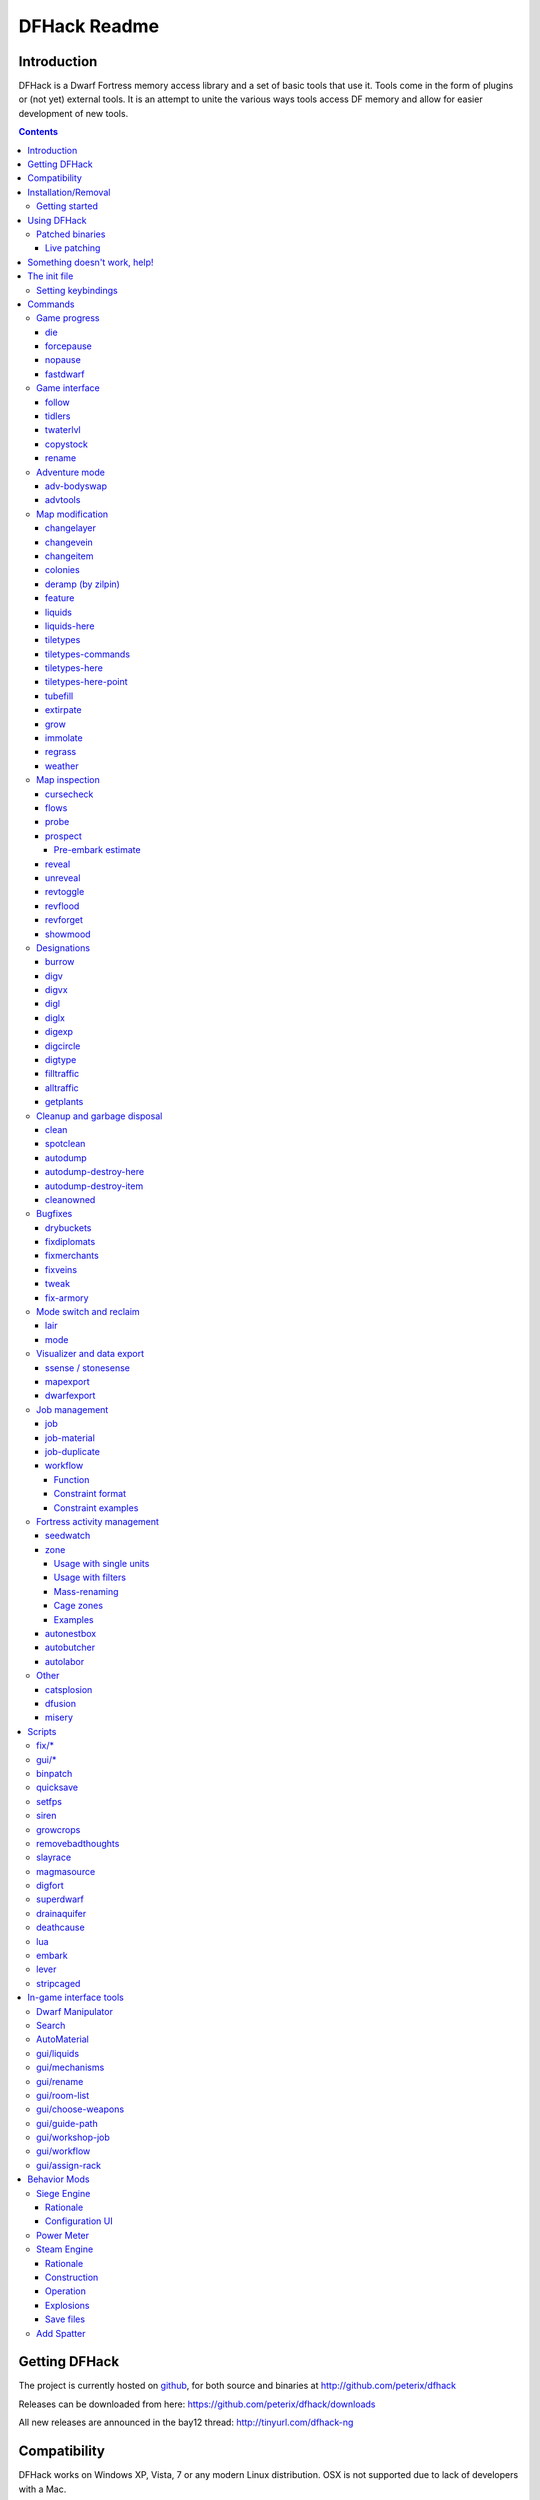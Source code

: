 #############
DFHack Readme
#############

============
Introduction
============

DFHack is a Dwarf Fortress memory access library and a set of basic
tools that use it. Tools come in the form of plugins or (not yet)
external tools. It is an attempt to unite the various ways tools
access DF memory and allow for easier development of new tools.

.. contents::

==============
Getting DFHack
==============
The project is currently hosted on github_, for both source and
binaries at  http://github.com/peterix/dfhack

.. _github: http://www.github.com/

Releases can be downloaded from here: https://github.com/peterix/dfhack/downloads

All new releases are announced in the bay12 thread: http://tinyurl.com/dfhack-ng

=============
Compatibility
=============
DFHack works on Windows XP, Vista, 7 or any modern Linux distribution.
OSX is not supported due to lack of developers with a Mac.

Currently, version 0.34.11 is supported (and tested). If you need DFHack
for older versions, look for older releases.

On Windows, you have to use the SDL version of DF.

It is possible to use the Windows DFHack under wine/OSX.

====================
Installation/Removal
====================
Installing DFhack involves copying files into your DF folder.
Copy the files from a release archive so that:

 * On Windows, SDL.dll is replaced
 * On Linux, the 'dfhack' script is placed in the same folder as the 'df' script

Uninstalling is basically the same, in reverse:

 * On Windows, first delete SDL.dll and rename SDLreal.dll to SDL.dll. Then
   remove the other DFHack files
 * On Linux, Remove the DFHack files.

The stonesense plugin might require some additional libraries on Linux.

If any of the plugins or dfhack itself refuses to load, check the stderr.log
file created in your DF folder.

Getting started
===============

If DFHack is installed correctly, it will automatically pop up a console
window once DF is started as usual on windows. Linux and Mac OS X require
running the dfhack script from the terminal, and will use that terminal for
the console.

**NOTE**: The dfhack-run executable is there for calling DFHack commands in
an already running DF+DFHack instance from external OS scripts and programs,
and is *not* the way how you use DFHack normally.

DFHack has a lot of features, which can be accessed by typing commands in the
console, or by mapping them to keyboard shortcuts. Most of the newer and more
user-friendly tools are designed to be at least partially used via the latter
way.

In order to set keybindings, you have to create a text configuration file
called ``dfhack.init``; the installation comes with an example version called
``dfhack.init-example``, which is fully functional, covers all of the recent
features and can be simply renamed to ``dfhack.init``. You are encouraged to look
through it to learn which features it makes available under which key combinations.

For more information, refer to the rest of this document.

============
Using DFHack
============

DFHack basically extends what DF can do with something similar to the drop-down
console found in Quake engine games. On Windows, this is a separate command line
window. On linux, the terminal used to launch the dfhack script is taken over
(so, make sure you start from a terminal). Basic interaction with dfhack
involves entering commands into the console. For some basic instroduction,
use the 'help' command. To list all possible commands, use the 'ls' command.
Many commands have their own help or detailed description. You can use
'command help' or 'command ?' to show that.

The command line has some nice line editing capabilities, including history
that's preserved between different runs of DF (use up/down keys to go through
the history).

The second way to interact with DFHack is to bind the available commands
to in-game hotkeys. The old way to do this is via the hotkey/zoom menu (normally
opened with the 'h' key). Binding the commands is done by assigning a command as
a hotkey name (with 'n').

A new and more flexible way is the keybinding command in the dfhack console.
However, bindings created this way are not automatically remembered between runs
of the game, so it becomes necessary to use the dfhack.init file to ensure that
they are re-created every time it is loaded.

Interactive commands like 'liquids' cannot be used as hotkeys.

Most of the commands come from plugins. Those reside in 'hack/plugins/'.

Patched binaries
================

On linux and OSX, users of patched binaries may have to find the relevant
section in symbols.xml, and add a new line with the checksum of their
executable::

    <md5-hash value='????????????????????????????????'/>

In order to find the correct value of the hash, look into stderr.log;
DFHack prints an error there if it does not recognize the hash.

DFHack includes a small stand-alone utility for applying and removing
binary patches from the game executable. Use it from the regular operating
system console:

 * ``binpatch check "Dwarf Fortress.exe" patch.dif``

   Checks and prints if the patch is currently applied.

 * ``binpatch apply "Dwarf Fortress.exe" patch.dif``

   Applies the patch, unless it is already applied or in conflict.

 * ``binpatch remove "Dwarf Fortress.exe" patch.dif``

   Removes the patch, unless it is already removed.

The patches are expected to be encoded in text format used by IDA.


Live patching
-------------

As an alternative, you can use the ``binpatch`` dfhack command to apply/remove
patches live in memory during a DF session.

In this case, updating symbols.xml is not necessary.


=============================
Something doesn't work, help!
=============================
First, don't panic :) Second, dfhack keeps a few log files in DF's folder
- stderr.log and stdout.log. You can look at those and possibly find out what's
happening.
If you found a bug, you can either report it in the bay12 DFHack thread,
the issues tracker on github, contact me (peterix@gmail.com) or visit the
#dfhack IRC channel on freenode.

=============
The init file
=============
If your DF folder contains a file named ``dfhack.init``, its contents will be run
every time you start DF. This allows setting up keybindings. An example file
is provided as ``dfhack.init-example`` - you can tweak it and rename to dfhack.init
if you want to use this functionality.

Setting keybindings
===================

To set keybindings, use the built-in ``keybinding`` command. Like any other
command it can be used at any time from the console, but it is also meaningful
in the DFHack init file.

Currently it supports any combination of Ctrl/Alt/Shift with F1-F9, or A-Z.

Possible ways to call the command:

:keybinding list <key>: List bindings active for the key combination.
:keybinding clear <key> <key>...: Remove bindings for the specified keys.
:keybinding add <key> "cmdline" "cmdline"...: Add bindings for the specified
                                              key.
:keybinding set <key> "cmdline" "cmdline"...: Clear, and then add bindings for
                                              the specified key.

The *<key>* parameter above has the following *case-sensitive* syntax::

    [Ctrl-][Alt-][Shift-]KEY[@context]

where the *KEY* part can be F1-F9 or A-Z, and [] denote optional parts.

When multiple commands are bound to the same key combination, DFHack selects
the first applicable one. Later 'add' commands, and earlier entries within one
'add' command have priority. Commands that are not specifically intended for use
as a hotkey are always considered applicable.

The *context* part in the key specifier above can be used to explicitly restrict
the UI state where the binding would be applicable. If called without parameters,
the ``keybinding`` command among other things prints the current context string.
Only bindings with a *context* tag that either matches the current context fully,
or is a prefix ending at a '/' boundary would be considered for execution, i.e.
for context ``foo/bar/baz``, possible matches are any of ``@foo/bar/baz``, ``@foo/bar``,
``@foo`` or none.


========
Commands
========

DFHack command syntax consists of a command name, followed by arguments separated
by whitespace. To include whitespace in an argument, quote it in double quotes.
To include a double quote character, use ``\"`` inside double quotes.

If the first non-whitespace character of a line is ``#``, the line is treated
as a comment, i.e. a silent no-op command.

If the first non-whitespace character is ``:``, the command is parsed in a special
alternative mode: first, non-whitespace characters immediately following the ``:``
are used as the command name; the remaining part of the line, starting with the first
non-whitespace character *after* the command name, is used verbatim as the first argument.
The following two command lines are exactly equivalent:

 * ``:foo a b "c d" e f``
 * ``foo "a b \"c d\" e f"``

This is intended for commands like ``rb_eval`` that evaluate script language statements.

Almost all the commands support using the 'help <command-name>' built-in command
to retrieve further help without having to look at this document. Alternatively,
some accept a 'help'/'?' option on their command line.


Game progress
=============

die
---
Instantly kills DF without saving.

forcepause
----------
Forces DF to pause. This is useful when your FPS drops below 1 and you lose
control of the game.

 * Activate with 'forcepause 1'
 * Deactivate with 'forcepause 0'

nopause
-------
Disables pausing (both manual and automatic) with the exception of pause forced
by 'reveal hell'. This is nice for digging under rivers.

fastdwarf
---------
Controls speedydwarf and teledwarf. Speedydwarf makes dwarves move quickly and perform tasks quickly. Teledwarf makes dwarves move instantaneously, but do jobs at the same speed.

 * 'fastdwarf 0 0' disables both
 * 'fastdwarf 0 1' disables speedydwarf and enables teledwarf
 * 'fastdwarf 1 0' enables speedydwarf and disables teledwarf
 * 'fastdwarf 1 1' enables both
 * 'fastdwarf 0' disables both
 * 'fastdwarf 1' enables speedydwarf and disables teledwarf
 * 'fastdwarf 2 ...' sets a native debug flag in the game memory
   that implements an even more aggressive version of speedydwarf.

Game interface
==============

follow
------
Makes the game view follow the currently highlighted unit after you exit from
current menu/cursor mode. Handy for watching dwarves running around. Deactivated
by moving the view manually.

tidlers
-------
Toggle between all possible positions where the idlers count can be placed.

twaterlvl
---------
Toggle between displaying/not displaying liquid depth as numbers.

copystock
----------
Copies the parameters of the currently highlighted stockpile to the custom
stockpile settings and switches to custom stockpile placement mode, effectively
allowing you to copy/paste stockpiles easily.

rename
------
Allows renaming various things.

Options:

 :rename squad <index> "name": Rename squad by index to 'name'.
 :rename hotkey <index> \"name\": Rename hotkey by index. This allows assigning
                                  longer commands to the DF hotkeys.
 :rename unit "nickname": Rename a unit/creature highlighted in the DF user
                          interface.
 :rename unit-profession "custom profession": Change proffession name of the
                                              highlighted unit/creature.
 :rename building "name": Set a custom name for the selected building.
                          The building must be one of stockpile, workshop, furnace, trap,
                          siege engine or an activity zone.


Adventure mode
==============

adv-bodyswap
------------
This allows taking control over your followers and other creatures in adventure
mode. For example, you can make them pick up new arms and armor and equip them
properly.

Usage:

 * When viewing unit details, body-swaps into that unit.
 * In the main adventure mode screen, reverts transient swap.

advtools
--------
A package of different adventure mode tools (currently just one)


Usage:

 :list-equipped [all]: List armor and weapons equipped by your companions.
                       If all is specified, also lists non-metal clothing.
 :metal-detector [all-types] [non-trader]: Reveal metal armor and weapons in
                                           shops. The options disable the checks
                                           on item type and being in shop.


Map modification
================

changelayer
-----------
Changes material of the geology layer under cursor to the specified inorganic
RAW material. Can have impact on all surrounding regions, not only your embark!
By default changing stone to soil and vice versa is not allowed. By default
changes only the layer at the cursor position. Note that one layer can stretch
across lots of z levels. By default changes only the geology which is linked
to the biome under the cursor. That geology might be linked to other biomes
as well, though. Mineral veins and gem clusters will stay on the map. Use
'changevein' for them.

tl;dr: You will end up with changing quite big areas in one go, especially if
you use it in lower z levels. Use with care.

Options:

 :all_biomes:       Change selected layer for all biomes on your map.
                    Result may be undesirable since the same layer can AND WILL
                    be on different z-levels for different biomes. Use the tool
                    'probe' to get an idea how layers and biomes are distributed
                    on your map.
 :all_layers:       Change all layers on your map (only for the selected biome
                    unless 'all_biomes' is added). 
                    Candy mountain, anyone? Will make your map quite boring,
                    but tidy. 
 :force:            Allow changing stone to soil and vice versa. !!THIS CAN HAVE
                    WEIRD EFFECTS, USE WITH CARE!!
                    Note that soil will not be magically replaced with stone.
                    You will, however, get a stone floor after digging so it
                    will allow the floor to be engraved.
                    Note that stone will not be magically replaced with soil.
                    You will, however, get a soil floor after digging so it
                    could be helpful for creating farm plots on maps with no
                    soil.
 :verbose:          Give some details about what is being changed.
 :trouble:          Give some advice about known problems.

Examples:

 ``changelayer GRANITE``
   Convert layer at cursor position into granite.
 ``changelayer SILTY_CLAY force``
   Convert layer at cursor position into clay even if it's stone.
 ``changelayer MARBLE all_biomes all_layers``
   Convert all layers of all biomes which are not soil into marble.

.. note::

    * If you use changelayer and nothing happens, try to pause/unpause the game
      for a while and try to move the cursor to another tile. Then try again.
      If that doesn't help try temporarily changing some other layer, undo your
      changes and try again for the layer you want to change. Saving
      and reloading your map might also help.
    * You should be fine if you only change single layers without the use
      of 'force'. Still it's advisable to save your game before messing with
      the map.
    * When you force changelayer to convert soil to stone you might experience
      weird stuff (flashing tiles, tiles changed all over place etc).
      Try reverting the changes manually or even better use an older savegame.
      You did save your game, right?

changevein
----------
Changes material of the vein under cursor to the specified inorganic RAW
material. Only affects tiles within the current 16x16 block - for veins and
large clusters, you will need to use this command multiple times.

Example:

 ``changevein NATIVE_PLATINUM``
   Convert vein at cursor position into platinum ore.

changeitem
----------
Allows changing item material and base quality. By default the item currently
selected in the UI will be changed (you can select items in the 'k' list
or inside containers/inventory). By default change is only allowed if materials
is of the same subtype (for example wood<->wood, stone<->stone etc). But since
some transformations work pretty well and may be desired you can override this
with 'force'. Note that some attributes will not be touched, possibly resulting
in weirdness. To get an idea how the RAW id should look like, check some items
with 'info'. Using 'force' might create items which are not touched by
crafters/haulers.

Options:

 :info:         Don't change anything, print some info instead.
 :here:         Change all items at the cursor position. Requires in-game cursor.
 :material, m:  Change material. Must be followed by valid material RAW id.
 :quality, q:   Change base quality. Must be followed by number (0-5).
 :force:        Ignore subtypes, force change to new material.

Examples:

 ``changeitem m INORGANIC:GRANITE here``
   Change material of all items under the cursor to granite.
 ``changeitem q 5``
   Change currently selected item to masterpiece quality.

colonies
--------
Allows listing all the vermin colonies on the map and optionally turning them into honey bee colonies.

Options:

 :bees: turn colonies into honey bee colonies

deramp (by zilpin)
------------------
Removes all ramps designated for removal from the map. This is useful for replicating the old channel digging designation.
It also removes any and all 'down ramps' that can remain after a cave-in (you don't have to designate anything for that to happen).

feature
-------
Enables management of map features.

* Discovering a magma feature (magma pool, volcano, magma sea, or curious
  underground structure) permits magma workshops and furnaces to be built.
* Discovering a cavern layer causes plants (trees, shrubs, and grass) from
  that cavern to grow within your fortress.

Options:

 :list:         Lists all map features in your current embark by index.
 :show X:       Marks the selected map feature as discovered.
 :hide X:       Marks the selected map feature as undiscovered.

liquids
-------
Allows adding magma, water and obsidian to the game. It replaces the normal
dfhack command line and can't be used from a hotkey. Settings will be remembered
as long as dfhack runs. Intended for use in combination with the command
liquids-here (which can be bound to a hotkey).

For more information, refer to the command's internal help. 

.. note::

    Spawning and deleting liquids can F up pathing data and
    temperatures (creating heat traps). You've been warned.

liquids-here
------------
Run the liquid spawner with the current/last settings made in liquids (if no
settings in liquids were made it paints a point of 7/7 magma by default).

Intended to be used as keybinding. Requires an active in-game cursor.


tiletypes
---------
Can be used for painting map tiles and is an interactive command, much like
liquids.

The tool works with two set of options and a brush. The brush determines which
tiles will be processed. First set of options is the filter, which can exclude
some of the tiles from the brush by looking at the tile properties. The second
set of options is the paint - this determines how the selected tiles are
changed.

Both paint and filter can have many different properties including things like
general shape (WALL, FLOOR, etc.), general material (SOIL, STONE, MINERAL,
etc.), state of 'designated', 'hidden' and 'light' flags.

The properties of filter and paint can be partially defined. This means that
you can for example do something like this:

::  

        filter material STONE
        filter shape FORTIFICATION
        paint shape FLOOR

This will turn all stone fortifications into floors, preserving the material.

Or this:
::  

        filter shape FLOOR
        filter material MINERAL
        paint shape WALL

Turning mineral vein floors back into walls.

The tool also allows tweaking some tile flags:

Or this:

::  

        paint hidden 1
        paint hidden 0

This will hide previously revealed tiles (or show hidden with the 0 option).

Any paint or filter option (or the entire paint or filter) can be disabled entirely by using the ANY keyword:

::  

        paint hidden ANY
        paint shape ANY
        filter material any
        filter shape any
        filter any

You can use several different brushes for painting tiles:
 * Point. (point)
 * Rectangular range. (range)
 * A column ranging from current cursor to the first solid tile above. (column)
 * DF map block - 16x16 tiles, in a regular grid. (block)

Example:

::  

        range 10 10 1

This will change the brush to a rectangle spanning 10x10 tiles on one z-level.
The range starts at the position of the cursor and goes to the east, south and
up.

For more details, see the 'help' command while using this.

tiletypes-commands
------------------
Runs tiletypes commands, separated by ;. This makes it possible to change
tiletypes modes from a hotkey.

tiletypes-here
--------------
Apply the current tiletypes options at the in-game cursor position, including
the brush. Can be used from a hotkey.

tiletypes-here-point
--------------------
Apply the current tiletypes options at the in-game cursor position to a single
tile. Can be used from a hotkey.

tubefill
--------
Fills all the adamantine veins again. Veins that were empty will be filled in
too, but might still trigger a demon invasion (this is a known bug).

extirpate
---------
A tool for getting rid of trees and shrubs. By default, it only kills
a tree/shrub under the cursor. The plants are turned into ashes instantly.

Options:

 :shrubs:            affect all shrubs on the map
 :trees:             affect all trees on the map
 :all:               affect every plant!

grow
----
Makes all saplings present on the map grow into trees (almost) instantly.

immolate
--------
Very similar to extirpate, but additionally sets the plants on fire. The fires
can and *will* spread ;)

regrass
-------
Regrows grass. Not much to it ;)

weather
-------
Prints the current weather map by default.

Also lets you change the current weather to 'clear sky', 'rainy' or 'snowing'.

Options:

 :snow:   make it snow everywhere.
 :rain:   make it rain.
 :clear:  clear the sky.


Map inspection
==============

cursecheck
----------
Checks a single map tile or the whole map/world for cursed creatures (ghosts,
vampires, necromancers, werebeasts, zombies).

With an active in-game cursor only the selected tile will be observed.
Without a cursor the whole map will be checked.

By default cursed creatures will be only counted in case you just want to find
out if you have any of them running around in your fort. Dead and passive
creatures (ghosts who were put to rest, killed vampires, ...) are ignored.
Undead skeletons, corpses, bodyparts and the like are all thrown into the curse
category "zombie". Anonymous zombies and resurrected body parts will show
as "unnamed creature". 

Options:

 :detail:      Print full name, date of birth, date of curse and some status
               info (some vampires might use fake identities in-game, though).
 :nick:        Set the type of curse as nickname (does not always show up
               in-game, some vamps don't like nicknames).
 :all:         Include dead and passive cursed creatures (can result in a quite
               long list after having FUN with necromancers).
 :verbose:     Print all curse tags (if you really want to know it all).

Examples:

 ``cursecheck detail all``
   Give detailed info about all cursed creatures including deceased ones (no
   in-game cursor).
 ``cursecheck nick``
   Give a nickname all living/active cursed creatures on the map(no in-game
   cursor).

.. note::

    * If you do a full search (with the option "all") former ghosts will show up
      with the cursetype "unknown" because their ghostly flag is not set
      anymore. But if you happen to find a living/active creature with cursetype
      "unknown" please report that in the dfhack thread on the modding forum or
      per irc. This is likely to happen with mods which introduce new types
      of curses, for example.

flows
-----
A tool for checking how many tiles contain flowing liquids. If you suspect that
your magma sea leaks into HFS, you can use this tool to be sure without
revealing the map.

probe
-----
Can be used to determine tile properties like temperature.

prospect
--------
Prints a big list of all the present minerals and plants. By default, only
the visible part of the map is scanned.

Options:

 :all:   Scan the whole map, as if it was revealed.
 :value: Show material value in the output. Most useful for gems.
 :hell:  Show the Z range of HFS tubes. Implies 'all'.

Pre-embark estimate
...................

If prospect is called during the embark selection screen, it displays an estimate of
layer stone availability.

.. note::

    The results of pre-embark prospect are an *estimate*, and can at best be expected
    to be somewhere within +/- 30% of the true amount; sometimes it does a lot worse.
    Especially, it is not clear how to precisely compute how many soil layers there
    will be in a given embark tile, so it can report a whole extra layer, or omit one
    that is actually present.

Options:

 :all:    Also estimate vein mineral amounts.

reveal
------
This reveals the map. By default, HFS will remain hidden so that the demons
don't spawn. You can use 'reveal hell' to reveal everything. With hell revealed,
you won't be able to unpause until you hide the map again. If you really want
to unpause with hell revealed, use 'reveal demons'.

Reveal also works in adventure mode, but any of its effects are negated once
you move. When you use it this way, you don't need to run 'unreveal'.

unreveal
--------
Reverts the effects of 'reveal'.

revtoggle
---------
Switches between 'reveal' and 'unreveal'.

revflood
--------
This command will hide the whole map and then reveal all the tiles that have
a path to the in-game cursor.

revforget
---------
When you use reveal, it saves information about what was/wasn't visible before
revealing everything. Unreveal uses this information to hide things again.
This command throws away the information. For example, use in cases where
you abandoned with the fort revealed and no longer want the data.

showmood
--------
Shows all items needed for the currently active strange mood.


Designations
============

burrow
------
Miscellaneous burrow control. Allows manipulating burrows and automated burrow
expansion while digging.

Options:

 **enable feature ...**
    Enable features of the plugin.
 **disable feature ...**
    Disable features of the plugin.
 **clear-unit burrow burrow ...**
    Remove all units from the burrows.
 **clear-tiles burrow burrow ...**
    Remove all tiles from the burrows.
 **set-units target-burrow src-burrow ...**
    Clear target, and adds units from source burrows.
 **add-units target-burrow src-burrow ...**
    Add units from the source burrows to the target.
 **remove-units target-burrow src-burrow ...**
    Remove units in source burrows from the target.
 **set-tiles target-burrow src-burrow ...**
    Clear target and adds tiles from the source burrows.
 **add-tiles target-burrow src-burrow ...**
    Add tiles from the source burrows to the target.
 **remove-tiles target-burrow src-burrow ...**
    Remove tiles in source burrows from the target.

    For these three options, in place of a source burrow it is
    possible to use one of the following keywords: ABOVE_GROUND,
    SUBTERRANEAN, INSIDE, OUTSIDE, LIGHT, DARK, HIDDEN, REVEALED

Features:

 :auto-grow: When a wall inside a burrow with a name ending in '+' is dug
             out, the burrow is extended to newly-revealed adjacent walls.
             This final '+' may be omitted in burrow name args of commands above.
             Digging 1-wide corridors with the miner inside the burrow is SLOW.

digv
----
Designates a whole vein for digging. Requires an active in-game cursor placed
over a vein tile. With the 'x' option, it will traverse z-levels (putting stairs
between the same-material tiles).

digvx
-----
A permanent alias for 'digv x'.

digl
----
Designates layer stone for digging. Requires an active in-game cursor placed
over a layer stone tile. With the 'x' option, it will traverse z-levels
(putting stairs between the same-material tiles). With the 'undo' option it
will remove the dig designation instead (if you realize that digging out a 50
z-level deep layer was not such a good idea after all).

diglx
-----
A permanent alias for 'digl x'.

digexp
------
This command can be used for exploratory mining.

See: http://df.magmawiki.com/index.php/DF2010:Exploratory_mining

There are two variables that can be set: pattern and filter.

Patterns:

 :diag5:            diagonals separated by 5 tiles
 :diag5r:           diag5 rotated 90 degrees
 :ladder:           A 'ladder' pattern
 :ladderr:          ladder rotated 90 degrees
 :clear:            Just remove all dig designations
 :cross:            A cross, exactly in the middle of the map.

Filters:

 :all:              designate whole z-level
 :hidden:           designate only hidden tiles of z-level (default)
 :designated:       Take current designation and apply pattern to it.

After you have a pattern set, you can use 'expdig' to apply it again.

Examples:

 designate the diagonal 5 patter over all hidden tiles:
  * expdig diag5 hidden
 apply last used pattern and filter:
  * expdig
 Take current designations and replace them with the ladder pattern:
  * expdig ladder designated

digcircle
---------
A command for easy designation of filled and hollow circles.
It has several types of options.

Shape:

 :hollow:   Set the circle to hollow (default)
 :filled:   Set the circle to filled
 :#:        Diameter in tiles (default = 0, does nothing)

Action:

 :set:      Set designation (default)
 :unset:    Unset current designation
 :invert:   Invert designations already present

Designation types:

 :dig:      Normal digging designation (default)
 :ramp:     Ramp digging
 :ustair:   Staircase up
 :dstair:   Staircase down
 :xstair:   Staircase up/down
 :chan:     Dig channel

After you have set the options, the command called with no options
repeats with the last selected parameters.

Examples:

* 'digcircle filled 3' = Dig a filled circle with radius = 3.
* 'digcircle' = Do it again.


digtype
-------
For every tile on the map of the same vein type as the selected tile, this command designates it to have the same designation as the selected tile. If the selected tile has no designation, they will be dig designated.
If an argument is given, the designation of the selected tile is ignored, and all appropriate tiles are set to the specified designation.

Options:

 :dig:
 :channel:
 :ramp:
 :updown: up/down stairs
 :up:     up stairs
 :down:   down stairs
 :clear:  clear designation


filltraffic
-----------
Set traffic designations using flood-fill starting at the cursor.

Traffic Type Codes:

 :H:     High Traffic
 :N:     Normal Traffic
 :L:     Low Traffic
 :R:     Restricted Traffic

Other Options:

 :X: Fill accross z-levels.
 :B: Include buildings and stockpiles.
 :P: Include empty space.

Example:

 'filltraffic H' - When used in a room with doors, it will set traffic to HIGH in just that room.

alltraffic
----------
Set traffic designations for every single tile of the map (useful for resetting traffic designations).

Traffic Type Codes:

 :H:     High Traffic
 :N:     Normal Traffic
 :L:     Low Traffic
 :R:     Restricted Traffic

Example:

 'alltraffic N' - Set traffic to 'normal' for all tiles.

getplants
---------
This tool allows plant gathering and tree cutting by RAW ID. Specify the types
of trees to cut down and/or shrubs to gather by their plant names, separated
by spaces.

Options:

 :-t: Select trees only (exclude shrubs)
 :-s: Select shrubs only (exclude trees)
 :-c: Clear designations instead of setting them
 :-x: Apply selected action to all plants except those specified (invert
      selection)

Specifying both -t and -s will have no effect. If no plant IDs are specified,
all valid plant IDs will be listed.


Cleanup and garbage disposal
============================

clean
-----
Cleans all the splatter that get scattered all over the map, items and
creatures. In an old fortress, this can significantly reduce FPS lag. It can
also spoil your !!FUN!!, so think before you use it.

Options:

 :map:          Clean the map tiles. By default, it leaves mud and snow alone.
 :units:        Clean the creatures. Will also clean hostiles.
 :items:        Clean all the items. Even a poisoned blade.

Extra options for 'map':

 :mud:          Remove mud in addition to the normal stuff.
 :snow:         Also remove snow coverings.

spotclean
---------
Works like 'clean map snow mud', but only for the tile under the cursor. Ideal
if you want to keep that bloody entrance 'clean map' would clean up.

autodump
--------
This utility lets you quickly move all items designated to be dumped.
Items are instantly moved to the cursor position, the dump flag is unset,
and the forbid flag is set, as if it had been dumped normally.
Be aware that any active dump item tasks still point at the item.

Cursor must be placed on a floor tile so the items can be dumped there.

Options:

 :destroy:            Destroy instead of dumping. Doesn't require a cursor.
 :destroy-here:       Destroy items only under the cursor.
 :visible:            Only process items that are not hidden.
 :hidden:             Only process hidden items.
 :forbidden:          Only process forbidden items (default: only unforbidden).

autodump-destroy-here
---------------------
Destroy items marked for dumping under cursor. Identical to autodump
destroy-here, but intended for use as keybinding.

autodump-destroy-item
---------------------
Destroy the selected item. The item may be selected in the 'k' list, or inside
a container. If called again before the game is resumed, cancels destroy.

cleanowned
----------
Confiscates items owned by dwarfs. By default, owned food on the floor
and rotten items are confistacted and dumped.

Options:

 :all:          confiscate all owned items
 :scattered:    confiscated and dump all items scattered on the floor
 :x:            confiscate/dump items with wear level 'x' and more
 :X:            confiscate/dump items with wear level 'X' and more
 :dryrun:       a dry run. combine with other options to see what will happen
               without it actually happening.

Example:

 ``cleanowned scattered X``
    This will confiscate rotten and dropped food, garbage on the floors and any
    worn items with 'X' damage and above.



Bugfixes
========

drybuckets
----------
This utility removes water from all buckets in your fortress, allowing them to be safely used for making lye.

fixdiplomats
------------
Up to version 0.31.12, Elves only sent Diplomats to your fortress to propose
tree cutting quotas due to a bug; once that bug was fixed, Elves stopped caring
about excess tree cutting. This command adds a Diplomat position to all Elven
civilizations, allowing them to negotiate tree cutting quotas (and allowing you
to violate them and potentially start wars) in case you haven't already modified
your raws accordingly.

fixmerchants
------------
This command adds the Guild Representative position to all Human civilizations,
allowing them to make trade agreements (just as they did back in 0.28.181.40d
and earlier) in case you haven't already modified your raws accordingly.

fixveins
--------
Removes invalid references to mineral inclusions and restores missing ones.
Use this if you broke your embark with tools like tiletypes, or if you
accidentally placed a construction on top of a valuable mineral floor.

tweak
-----
Contains various tweaks for minor bugs.

One-shot subcommands:

:clear-missing:  Remove the missing status from the selected unit.
                 This allows engraving slabs for ghostly, but not yet
                 found, creatures.
:clear-ghostly:  Remove the ghostly status from the selected unit and mark
                 it as dead. This allows getting rid of bugged ghosts
                 which do not show up in the engraving slab menu at all,
                 even after using clear-missing. It works, but is
                 potentially very dangerous - so use with care. Probably
                 (almost certainly) it does not have the same effects like
                 a proper burial. You've been warned.
:fixmigrant:     Remove the resident/merchant flag from the selected unit.
                 Intended to fix bugged migrants/traders who stay at the
                 map edge and don't enter your fort. Only works for
                 dwarves (or generally the player's race in modded games).
                 Do NOT abuse this for 'real' caravan merchants (if you
                 really want to kidnap them, use 'tweak makeown' instead,
                 otherwise they will have their clothes set to forbidden etc).
:makeown:        Force selected unit to become a member of your fort.
                 Can be abused to grab caravan merchants and escorts, even if
                 they don't belong to the player's race. Foreign sentients
                 (humans, elves) can be put to work, but you can't assign rooms
                 to them and they don't show up in DwarfTherapist because the
                 game treats them like pets. Grabbing draft animals from
                 a caravan can result in weirdness (animals go insane or berserk
                 and are not flagged as tame), but you are allowed to mark them
                 for slaughter. Grabbing wagons results in some funny spam, then
                 they are scuttled.

Subcommands that persist until disabled or DF quit:

:stable-cursor:  Saves the exact cursor position between t/q/k/d/etc menus of dwarfmode.
:patrol-duty:    Makes Train orders not count as patrol duty to stop unhappy thoughts.
                 Does NOT fix the problem when soldiers go off-duty (i.e. civilian).
:readable-build-plate: Fixes rendering of creature weight limits in pressure plate build menu.

                       .. image:: images/tweak-plate.png

:stable-temp:    Fixes performance bug 6012 by squashing jitter in temperature updates.
                 In very item-heavy forts with big stockpiles this can improve FPS by 50-100%
:fast-heat:      Further improves temperature update performance by ensuring that 1 degree
                 of item temperature is crossed in no more than specified number of frames
                 when updating from the environment temperature. This reduces the time it
                 takes for stable-temp to stop updates again when equilibrium is disturbed.
:fix-dimensions: Fixes subtracting small amount of thread/cloth/liquid from a stack
                 by splitting the stack and subtracting from the remaining single item.
                 This is a necessary addition to the binary patch in bug 808.
:advmode-contained: Works around bug 6202, i.e. custom reactions with container inputs
                    in advmode. The issue is that the screen tries to force you to select
                    the contents separately from the container. This forcefully skips child
                    reagents.
:fast-trade:     Makes Shift-Enter in the Move Goods to Depot and Trade screens select
                 the current item (fully, in case of a stack), and scroll down one line.
:military-stable-assign: Preserve list order and cursor position when assigning to squad,
                         i.e. stop the rightmost list of the Positions page of the military
                         screen from constantly resetting to the top.
:military-color-assigned: Color squad candidates already assigned to other squads in yellow/green
                          to make them stand out more in the list.

                          .. image:: images/tweak-mil-color.png

:military-training: Speeds up melee squad training by removing an almost certainly
                    unintended inverse dependency of training speed on unit count
                    (i.e. the more units you have, the slower it becomes), and making
                    the units spar more.

fix-armory
----------

Enables a fix for storage of squad equipment in barracks.

Specifically, it prevents your haulers from moving squad equipment
to stockpiles, and instead queues jobs to store it on weapon racks,
armor stands, and in containers.

.. note::

  In order to actually be used, weapon racks have to be patched and
  manually assigned to a squad. See documentation for ``gui/assign-rack``
  below.

  Also, the default capacity of armor stands is way too low, so you
  may want to also apply the ``armorstand-capacity`` patch. Check out
  http://www.bay12games.com/dwarves/mantisbt/view.php?id=1445
  for more information about the bugs.

Note that the buildings in the armory are used as follows:

* Weapon racks (when patched) are used to store any assigned weapons.
  Each rack belongs to a specific squad, and can store up to 5 weapons.

* Armor stands belong to specific squad members and are used for
  armor and shields. By default one stand can store one item of each
  type (hence one boot or gauntlet); if patched, the limit is raised to 2,
  which should be sufficient.

* Cabinets are used to store assigned clothing for a specific squad member.
  They are **never** used to store owned clothing.

* Chests (boxes, etc) are used for a flask, backpack or quiver assigned
  to the squad member. Due to a probable bug, food is dropped out of the
  backpack when it is stored.

.. warning::

  Although armor stands, cabinets and chests properly belong only to one
  squad member, the owner of the building used to create the barracks will
  randomly use any containers inside the room. Thus, it is recommended to
  always create the armory from a weapon rack.

Contrary to the common misconception, all these uses are controlled by the
*Individual Equipment* usage flag. The *Squad Equipment* flag is actually
intended for ammo, but the game does even less in that area than for armor
and weapons. This plugin implements the following rules almost from scratch:

* Combat ammo is stored in chests inside rooms with Squad Equipment enabled.

* If a chest is assigned to a squad member due to Individual Equipment also
  being set, it is only used for that squad's ammo; otherwise, any squads
  with Squad Equipment on the room will use all of the chests at random.

* Training ammo is stored in chests inside archery ranges designated from
  archery targets, and controlled by the same Train flag as archery training
  itself. This is inspired by some defunct code for weapon racks.

There are some minor traces in the game code to suggest that the first of
these rules is intended by Toady; the rest are invented by this plugin.


Mode switch and reclaim
=======================

lair
----
This command allows you to mark the map as 'monster lair', preventing item
scatter on abandon. When invoked as 'lair reset', it does the opposite.

Unlike reveal, this command doesn't save the information about tiles - you
won't be able to restore state of real monster lairs using 'lair reset'.

Options:

 :lair: Mark the map as monster lair
 :lair reset: Mark the map as ordinary (not lair)

mode
----
This command lets you see and change the game mode directly.
Not all combinations are good for every situation and most of them will
produce undesirable results. There are a few good ones though.

.. admonition:: Example

     You are in fort game mode, managing your fortress and paused.
     You switch to the arena game mode, *assume control of a creature* and then
     switch to adventure game mode(1). 
     You just lost a fortress and gained an adventurer.
     You could also do this.
     You are in fort game mode, managing your fortress and paused at the esc menu.
     You switch to the adventure game mode, then use Dfusion to *assume control of a creature* and then
     save or retire. 
     You just created a returnable mountain home and gained an adventurer.


I take no responsibility of anything that happens as a result of using this tool


Visualizer and data export
==========================

ssense / stonesense
-------------------
An isometric visualizer that runs in a second window. This requires working
graphics acceleration and at least a dual core CPU (otherwise it will slow
down DF).

All the data resides in the 'stonesense' directory. For detailed instructions,
see stonesense/README.txt

Compatible with Windows > XP SP3 and most modern Linux distributions.

Older versions, support and extra graphics can be found in the bay12 forum
thread: http://www.bay12forums.com/smf/index.php?topic=43260.0

Some additional resources:
http://df.magmawiki.com/index.php/Utility:Stonesense/Content_repository

mapexport
---------
Export the current loaded map as a file. This will be eventually usable
with visualizers.

dwarfexport
-----------
Export dwarves to RuneSmith-compatible XML.


Job management
==============

job
---
Command for general job query and manipulation.

Options:
 *no extra options*
    Print details of the current job. The job can be selected
    in a workshop, or the unit/jobs screen.
 **list**
    Print details of all jobs in the selected workshop.
 **item-material <item-idx> <material[:subtoken]>**
    Replace the exact material id in the job item.
 **item-type <item-idx> <type[:subtype]>**
    Replace the exact item type id in the job item.

job-material
------------
Alter the material of the selected job.

Invoked as::

    job-material <inorganic-token>

Intended to be used as a keybinding:

 * In 'q' mode, when a job is highlighted within a workshop or furnace,
   changes the material of the job. Only inorganic materials can be used
   in this mode.
 * In 'b' mode, during selection of building components positions the cursor
   over the first available choice with the matching material.

job-duplicate
-------------
Duplicate the selected job in a workshop:
 * In 'q' mode, when a job is highlighted within a workshop or furnace building,
   instantly duplicates the job.

workflow
--------
Manage control of repeat jobs.

Usage:

 ``workflow enable [option...], workflow disable [option...]``
   If no options are specified, enables or disables the plugin.
   Otherwise, enables or disables any of the following options:

   - drybuckets: Automatically empty abandoned water buckets.
   - auto-melt: Resume melt jobs when there are objects to melt.
 ``workflow jobs``
   List workflow-controlled jobs (if in a workshop, filtered by it).
 ``workflow list``
   List active constraints, and their job counts.
 ``workflow list-commands``
   List active constraints as workflow commands that re-create them;
   this list can be copied to a file, and then reloaded using the
   ``script`` built-in command.
 ``workflow count <constraint-spec> <cnt-limit> [cnt-gap]``
   Set a constraint, counting every stack as 1 item.
 ``workflow amount <constraint-spec> <cnt-limit> [cnt-gap]``
   Set a constraint, counting all items within stacks.
 ``workflow unlimit <constraint-spec>``
   Delete a constraint.
 ``workflow unlimit-all``
   Delete all constraints.

Function
........

When the plugin is enabled, it protects all repeat jobs from removal.
If they do disappear due to any cause, they are immediately re-added to their
workshop and suspended.

In addition, when any constraints on item amounts are set, repeat jobs that
produce that kind of item are automatically suspended and resumed as the item
amount goes above or below the limit. The gap specifies how much below the limit
the amount has to drop before jobs are resumed; this is intended to reduce
the frequency of jobs being toggled.

Check out the ``gui/workflow`` script below for a simple front-end integrated
in the game UI.

Constraint format
.................

The contstraint spec consists of 4 parts, separated with '/' characters::

    ITEM[:SUBTYPE]/[GENERIC_MAT,...]/[SPECIFIC_MAT:...]/[LOCAL,<quality>]

The first part is mandatory and specifies the item type and subtype,
using the raw tokens for items, in the same syntax you would e.g. use
for a custom reaction input. See this list for more info: http://dwarffortresswiki.org/index.php/Item_token

The subsequent parts are optional:

- A generic material spec constrains the item material to one of
  the hard-coded generic classes, which currently include::

    PLANT WOOD CLOTH SILK LEATHER BONE SHELL SOAP TOOTH HORN PEARL YARN
    METAL STONE SAND GLASS CLAY MILK

- A specific material spec chooses the material exactly, using the
  raw syntax for reaction input materials, e.g. INORGANIC:IRON,
  although for convenience it also allows just IRON, or ACACIA:WOOD etc.
  See this page for more details on the unabbreviated raw syntax:

  http://dwarffortresswiki.org/index.php/Material_token

- A comma-separated list of miscellaneous flags, which currently can
  be used to ignore imported items or items below a certain quality.

Constraint examples
...................

Keep metal bolts within 900-1000, and wood/bone within 150-200.
::
    
    workflow amount AMMO:ITEM_AMMO_BOLTS/METAL 1000 100
    workflow amount AMMO:ITEM_AMMO_BOLTS/WOOD,BONE 200 50

Keep the number of prepared food & drink stacks between 90 and 120
::
    
    workflow count FOOD 120 30
    workflow count DRINK 120 30

Make sure there are always 25-30 empty bins/barrels/bags.
::
    
    workflow count BIN 30
    workflow count BARREL 30
    workflow count BOX/CLOTH,SILK,YARN 30

Make sure there are always 15-20 coal and 25-30 copper bars.
::

    workflow count BAR//COAL 20
    workflow count BAR//COPPER 30

Produce 15-20 gold crafts.
::

    workflow count CRAFTS//GOLD 20

Collect 15-20 sand bags and clay boulders.
::
    
    workflow count POWDER_MISC/SAND 20
    workflow count BOULDER/CLAY 20

Make sure there are always 80-100 units of dimple dye.
::
    
    workflow amount POWDER_MISC//MUSHROOM_CUP_DIMPLE:MILL 100 20

.. note::

  In order for this to work, you have to set the material of the PLANT input
  on the Mill Plants job to MUSHROOM_CUP_DIMPLE using the 'job item-material'
  command. Otherwise the plugin won't be able to deduce the output material.

Maintain 10-100 locally-made crafts of exceptional quality.
::

    workflow count CRAFTS///LOCAL,EXCEPTIONAL 100 90


Fortress activity management
============================

seedwatch
---------
Tool for turning cooking of seeds and plants on/off depending on how much you
have of them.

See 'seedwatch help' for detailed description.

zone
----
Helps a bit with managing activity zones (pens, pastures and pits) and cages.

Options:

 :set:         Set zone or cage under cursor as default for future assigns.
 :assign:      Assign unit(s) to the pen or pit marked with the 'set' command.
               If no filters are set a unit must be selected in the in-game ui.
               Can also be followed by a valid zone id which will be set
               instead.
 :unassign:    Unassign selected creature from it's zone.
 :nick:        Mass-assign nicknames, must be followed by the name you want
               to set.
 :remnick:     Mass-remove nicknames.
 :tocages:     Assign unit(s) to cages inside a pasture.
 :uinfo:       Print info about unit(s). If no filters are set a unit must
               be selected in the in-game ui.
 :zinfo:       Print info about zone(s). If no filters are set zones under
               the cursor are listed.
 :verbose:     Print some more info.
 :filters:     Print list of valid filter options.
 :examples:    Print some usage examples.
 :not:         Negates the next filter keyword.

Filters:

 :all:           Process all units (to be used with additional filters).
 :count:         Must be followed by a number. Process only n units (to be used
                 with additional filters). 
 :unassigned:    Not assigned to zone, chain or built cage.
 :minage:        Minimum age. Must be followed by number.
 :maxage:        Maximum age. Must be followed by number.
 :race:          Must be followed by a race RAW ID (e.g. BIRD_TURKEY, ALPACA,
                 etc). Negatable.
 :caged:         In a built cage. Negatable.
 :own:           From own civilization. Negatable.
 :merchant:      Is a merchant / belongs to a merchant. Should only be used for
                 pitting, not for stealing animals (slaughter should work).
 :war:           Trained war creature. Negatable.
 :hunting:       Trained hunting creature. Negatable.
 :tamed:         Creature is tame. Negatable.
 :trained:       Creature is trained. Finds war/hunting creatures as well as
                 creatures who have a training level greater than 'domesticated'.
                 If you want to specifically search for war/hunting creatures use
                 'war' or 'hunting' Negatable.
 :trainablewar:  Creature can be trained for war (and is not already trained for
                 war/hunt). Negatable.
 :trainablehunt: Creature can be trained for hunting (and is not already trained
                 for war/hunt). Negatable.
 :male:          Creature is male. Negatable.
 :female:        Creature is female. Negatable.
 :egglayer:      Race lays eggs. Negatable.
 :grazer:        Race is a grazer. Negatable.
 :milkable:      Race is milkable. Negatable.

Usage with single units
.......................

One convenient way to use the zone tool is to bind the command 'zone assign' to
a hotkey, maybe also the command 'zone set'. Place the in-game cursor over
a pen/pasture or pit, use 'zone set' to mark it. Then you can select units
on the map (in 'v' or 'k' mode), in the unit list or from inside cages
and use 'zone assign' to assign them to their new home. Allows pitting your
own dwarves, by the way.

Usage with filters
..................

All filters can be used together with the 'assign' command.

Restrictions: It's not possible to assign units who are inside built cages
or chained because in most cases that won't be desirable anyways.
It's not possible to cage owned pets because in that case the owner
uncages them after a while which results in infinite hauling back and forth.

Usually you should always use the filter 'own' (which implies tame) unless you
want to use the zone tool for pitting hostiles. 'own' ignores own dwarves unless
you specify 'race DWARF' (so it's safe to use 'assign all own' to one big
pasture if you want to have all your animals at the same place). 'egglayer' and
'milkable' should be used together with 'female' unless you have a mod with
egg-laying male elves who give milk or whatever. Merchants and their animals are
ignored unless you specify 'merchant' (pitting them should be no problem,
but stealing and pasturing their animals is not a good idea since currently they
are not properly added to your own stocks; slaughtering them should work).

Most filters can be negated (e.g. 'not grazer' -> race is not a grazer).

Mass-renaming
.............

Using the 'nick' command you can set the same nickname for multiple units.
If used without 'assign', 'all' or 'count' it will rename all units in the
current default target zone. Combined with 'assign', 'all' or 'count' (and
further optional filters) it will rename units matching the filter conditions. 

Cage zones
..........

Using the 'tocages' command you can assign units to a set of cages, for example
a room next to your butcher shop(s). They will be spread evenly among available
cages to optimize hauling to and butchering from them. For this to work you need
to build cages and then place one pen/pasture activity zone above them, covering
all cages you want to use. Then use 'zone set' (like with 'assign') and use
'zone tocages filter1 filter2 ...'. 'tocages' overwrites 'assign' because it
would make no sense, but can be used together with 'nick' or 'remnick' and all
the usual filters.

Examples
........

``zone assign all own ALPACA minage 3 maxage 10``
   Assign all own alpacas who are between 3 and 10 years old to the selected
   pasture.
``zone assign all own caged grazer nick ineedgrass``
   Assign all own grazers who are sitting in cages on stockpiles (e.g. after
   buying them from merchants) to the selected pasture and give them
   the nickname 'ineedgrass'.
``zone assign all own not grazer not race CAT``
   Assign all own animals who are not grazers, excluding cats.
``zone assign count 5 own female milkable``
   Assign up to 5 own female milkable creatures to the selected pasture.
``zone assign all own race DWARF maxage 2``
   Throw all useless kids into a pit :)
``zone nick donttouchme``
   Nicknames all units in the current default zone or cage to 'donttouchme'.
   Mostly intended to be used for special pastures or cages which are not marked
   as rooms you want to protect from autobutcher.
``zone tocages count 50 own tame male not grazer``
   Stuff up to 50 owned tame male animals who are not grazers into cages built
   on the current default zone.
   
autonestbox
-----------
Assigns unpastured female egg-layers to nestbox zones. Requires that you create
pen/pasture zones above nestboxes. If the pen is bigger than 1x1 the nestbox
must be in the top left corner. Only 1 unit will be assigned per pen, regardless
of the size. The age of the units is currently not checked, most birds grow up
quite fast. Egglayers who are also grazers will be ignored, since confining them
to a 1x1 pasture is not a good idea. Only tame and domesticated own units are
processed since pasturing half-trained wild egglayers could destroy your neat
nestbox zones when they revert to wild. When called without options autonestbox
will instantly run once.

Options:

 :start:        Start running every X frames (df simulation ticks).
                Default: X=6000, which would be every 60 seconds at 100fps.
 :stop:         Stop running automatically.
 :sleep:        Must be followed by number X. Changes the timer to sleep X
                frames between runs.

autobutcher
-----------
Assigns lifestock for slaughter once it reaches a specific count. Requires that
you add the target race(s) to a watch list. Only tame units will be processed.

Named units will be completely ignored (to protect specific animals from
autobutcher you can give them nicknames with the tool 'rename unit' for single
units or with 'zone nick' to mass-rename units in pastures and cages).

Creatures trained for war or hunting will be ignored as well.

Creatures assigned to cages will be ignored if the cage is defined as a room
(to avoid butchering unnamed zoo animals).

Once you have too much adults, the oldest will be butchered first.
Once you have too much kids, the youngest will be butchered first.
If you don't set any target count the following default will be used:
1 male kid, 5 female kids, 1 male adult, 5 female adults.

Options:

 :start:        Start running every X frames (df simulation ticks).
                Default: X=6000, which would be every 60 seconds at 100fps.
 :stop:         Stop running automatically.
 :sleep:        Must be followed by number X. Changes the timer to sleep
                X frames between runs.
 :watch R:      Start watching a race. R can be a valid race RAW id (ALPACA,
                BIRD_TURKEY, etc) or a list of ids seperated by spaces or
                the keyword 'all' which affects all races on your current
                watchlist.
 :unwatch R:    Stop watching race(s). The current target settings will be
                remembered. R can be a list of ids or the keyword 'all'.
 :forget R:     Stop watching race(s) and forget it's/their target settings.
                R can be a list of ids or the keyword 'all'.
 :autowatch:    Automatically adds all new races (animals you buy from merchants,
                tame yourself or get from migrants) to the watch list using
                default target count. 
 :noautowatch:  Stop auto-adding new races to the watchlist.
 :list:         Print the current status and watchlist.
 :list_export:  Print status and watchlist in a format which can be used
                to import them to another savegame (see notes).
 :target fk mk fa ma R: Set target count for specified race(s).
                  fk = number of female kids,
                  mk = number of male kids,
                  fa = number of female adults,
                  ma = number of female adults.
                  R can be a list of ids or the keyword 'all' or 'new'.
                  R = 'all': change target count for all races on watchlist
                  and set the new default for the future. R = 'new': don't touch
                  current settings on the watchlist, only set the new default
                  for future entries.
 :example:      Print some usage examples.

Examples:

You want to keep max 7 kids (4 female, 3 male) and max 3 adults (2 female,
1 male) of the race alpaca. Once the kids grow up the oldest adults will get
slaughtered. Excess kids will get slaughtered starting with the youngest
to allow that the older ones grow into adults. Any unnamed cats will
be slaughtered as soon as possible.
::  

     autobutcher target 4 3 2 1 ALPACA BIRD_TURKEY
     autobutcher target 0 0 0 0 CAT
     autobutcher watch ALPACA BIRD_TURKEY CAT
     autobutcher start
    
Automatically put all new races onto the watchlist and mark unnamed tame units
for slaughter as soon as they arrive in your fort. Settings already made
for specific races will be left untouched.
::  

     autobutcher target 0 0 0 0 new
     autobutcher autowatch
     autobutcher start

Stop watching the races alpaca and cat, but remember the target count
settings so that you can use 'unwatch' without the need to enter the
values again. Note: 'autobutcher unwatch all' works, but only makes sense
if you want to keep the plugin running with the 'autowatch' feature or manually
add some new races with 'watch'. If you simply want to stop it completely use
'autobutcher stop' instead.
::  

     autobutcher unwatch ALPACA CAT
    
**Note:**

Settings and watchlist are stored in the savegame, so that you can have
different settings for each world. If you want to copy your watchlist to
another savegame you can use the command list_export:
::  

     Load savegame where you made the settings.
     Start a CMD shell and navigate to the df directory. Type the following into the shell:
     dfhack-run autobutcher list_export > autobutcher.bat
     Load the savegame where you want to copy the settings to, run the batch file (from the shell):
     autobutcher.bat


autolabor
---------
Automatically manage dwarf labors.

When enabled, autolabor periodically checks your dwarves and enables or
disables labors. It tries to keep as many dwarves as possible busy but
also tries to have dwarves specialize in specific skills.

.. note::

    Warning: autolabor will override any manual changes you make to labors
    while it is enabled.

For detailed usage information, see 'help autolabor'.

Other
=====

catsplosion
-----------
Makes cats just *multiply*. It is not a good idea to run this more than once or
twice.

dfusion
-------
This is the DFusion lua plugin system by Warmist, running as a DFHack plugin. There are two parts to this plugin: an interactive script that shows a text based menu and lua modules. Some of the functionality of is intentionaly left out of the menu:
 :Friendship: a binary plugin that allows multi race forts (to use make a script that imports plugins.dfusion.friendship and use Friendship:install{table} table should contain list of race names.)
 :Embark: a binary plugin that allows multi race embark (to use make a script that imports plugins.dfusion.embark and use Embark:install{table} table should contain list of race names or list of pairs (race-name, caste_id)).

See the bay12 thread for details: http://www.bay12forums.com/smf/index.php?topic=93317.0


.. note::

    * Some of the DFusion plugins aren't completely ported yet. This can lead to crashes.
    * The game will be suspended while you're using dfusion. Don't panic when it doesn't respond.

misery
------
When enabled, every new negative dwarven thought will be multiplied by a factor (2 by default).

Usage:

:misery enable n:  enable misery with optional magnitude n. If specified, n must be positive.
:misery n:         same as "misery enable n"
:misery enable:    same as "misery enable 2"
:misery disable:   stop adding new negative thoughts. This will not remove existing duplicated thoughts. Equivalent to "misery 1"
:misery clear:     remove fake thoughts added in this session of DF. Saving makes them permanent! Does not change factor.

=======
Scripts
=======

Lua or ruby scripts placed in the hack/scripts/ directory are considered for
execution as if they were native DFHack commands. They are listed at the end
of the 'ls' command output.

Note: scripts in subdirectories of hack/scripts/ can still be called, but will
only be listed by ls if called as 'ls -a'. This is intended as a way to hide
scripts that are obscure, developer-oriented, or should be used as keybindings.

Some notable scripts:

fix/*
=====

Scripts in this subdirectory fix various bugs and issues, some of them obscure.

* fix/dead-units

  Removes uninteresting dead units from the unit list. Doesn't seem to give any
  noticeable performance gain, but migrants normally stop if the unit list grows
  to around 3000 units, and this script reduces it back.

* fix/population-cap

  Run this after every migrant wave to ensure your population cap is not exceeded.
  The issue with the cap is that it is compared to the population number reported
  by the last caravan, so once it drops below the cap, migrants continue to come
  until that number is updated again.

* fix/stable-temp

  Instantly sets the temperature of all free-lying items to be in equilibrium with
  the environment and stops temperature updates. In order to maintain this efficient
  state however, use ``tweak stable-temp`` and ``tweak fast-heat``.

* fix/item-occupancy

  Diagnoses and fixes issues with nonexistant 'items occupying site', usually
  caused by autodump bugs or other hacking mishaps.


gui/*
=====

Scripts that implement dialogs inserted into the main game window are put in this
directory.

binpatch
========

Checks, applies or removes binary patches directly in memory at runtime::

  binpatch check/apply/remove <patchname>

If the name of the patch has no extension or directory separators, the
script uses ``hack/patches/<df-version>/<name>.dif``, thus auto-selecting
the version appropriate for the currently loaded executable.

quicksave
=========

If called in dwarf mode, makes DF immediately auto-save the game by setting a flag
normally used in seasonal auto-save.

setfps
======

Run ``setfps <number>`` to set the FPS cap at runtime, in case you want to watch
combat in slow motion or something :)

siren
=====

Wakes up sleeping units, cancels breaks and stops parties either everywhere,
or in the burrows given as arguments. In return, adds bad thoughts about
noise, tiredness and lack of protection. Also, the units with interrupted
breaks will go on break again a lot sooner. The script is intended for
emergencies, e.g. when a siege appears, and all your military is partying.

growcrops
=========
Instantly grow seeds inside farming plots.

With no argument, this command list the various seed types currently in
use in your farming plots.
With a seed type, the script will grow 100 of these seeds, ready to be
harvested. You can change the number with a 2nd argument.

For exemple, to grow 40 plump helmet spawn:
:: 

    growcrops plump 40


removebadthoughts
=================
This script remove negative thoughts from your dwarves. Very useful against
tantrum spirals.

The script can target a single creature, when used with the ``him`` argument,
or the whole fort population, with ``all``.

To show every bad thought present without actually removing them, run the
script with the ``-n`` or ``--dry-run`` argument. This can give a quick
hint on what bothers your dwarves the most.

Individual dwarf happiness may not increase right after this command is run,
but in the short term your dwarves will get much more joyful.

Internals: the thoughts are set to be very old, so that the game remove them
quickly after you unpause.


slayrace
========
Kills any unit of a given race.

With no argument, lists the available races and count eligible targets.

With the special argument ``him``, targets only the selected creature.

With the special argument ``undead``, targets all undeads on the map,
regardless of their race.

Any non-dead non-caged unit of the specified race gets its ``blood_count``
set to 0, which means immediate death at the next game tick. For creatures
such as vampires, it also sets animal.vanish_countdown to 2.

An alternate mode is selected by adding a 2nd argument to the command,
``magma``. In this case, a column of 7/7 magma is generated on top of the
targets until they die (Warning: do not call on magma-safe creatures. Also,
using this mode for birds is not recommanded.)

Will target any unit on a revealed tile of the map, including ambushers.

Ex::

    slayrace gob

To kill a single creature, select the unit with the 'v' cursor and::

    slayrace him

To purify all elves on the map with fire (may have side-effects)::

    slayrace elve magma


magmasource
===========
Create an infinite magma source on a tile.

This script registers a map tile as a magma source, and every 12 game ticks
that tile receives 1 new unit of flowing magma.

Place the game cursor where you want to create the source (must be a
flow-passable tile, and not too high in the sky) and call::

    magmasource here

To add more than 1 unit everytime, call the command again.

To delete one source, place the cursor over its tile and use ``delete-here``.
To remove all placed sources, call ``magmasource stop``.

With no argument, this command shows an help message and list existing sources.


digfort
=======
A script to designate an area for digging according to a plan in csv format.

This script, inspired from quickfort, can designate an area for digging.
Your plan should be stored in a .csv file like this::

    # this is a comment 
    d;d;u;d;d;skip this tile;d
    d;d;d;i

Available tile shapes are named after the 'dig' menu shortcuts:
``d`` for dig, ``u`` for upstairs, ``d`` downstairs, ``i`` updown,
``h`` channel, ``r`` upward ramp, ``x`` remove designation.
Unrecognized characters are ignored (eg the 'skip this tile' in the sample).

Empty lines and data after a ``#`` are ignored as comments.
To skip a row in your design, use a single ``;``.

The script takes the plan filename, starting from the root df folder.

superdwarf
==========
Similar to fastdwarf, per-creature.

To make any creature superfast, target it ingame using 'v' and::

    superdwarf add

Other options available: ``del``, ``clear``, ``list``.

This plugin also shortens the 'sleeping' and 'on break' periods of targets.

drainaquifer
============
Remove all 'aquifer' tag from the map blocks. Irreversible.

deathcause
==========
Focus a body part ingame, and this script will display the cause of death of
the creature.

lua
===

There are the following ways to invoke this command:

1. ``lua`` (without any parameters)

   This starts an interactive lua interpreter.

2. ``lua -f "filename"`` or ``lua --file "filename"``

   This loads and runs the file indicated by filename.

3. ``lua -s ["filename"]`` or ``lua --save ["filename"]``

   This loads and runs the file indicated by filename from the save
   directory. If the filename is not supplied, it loads "dfhack.lua".

4. ``:lua`` *lua statement...*

   Parses and executes the lua statement like the interactive interpreter would.

embark
======
Allows to embark anywhere. Currently windows only.

lever
=====
Allow manipulation of in-game levers from the dfhack console.

Can list levers, including state and links, with::

    lever list

To queue a job so that a dwarf will pull the lever 42, use ``lever pull 42``.
This is the same as 'q'uerying the building and queue a 'P'ull request.

To magically toggle the lever immediately, use::

    lever pull 42 --now

stripcaged
==========
For dumping items inside cages. Will mark selected items for dumping, then
a dwarf may come and actually dump it. See also ``autodump``.

With the ``items`` argument, only dumps items laying in the cage, excluding
stuff worn by caged creatures. ``weapons`` will dump worn weapons, ``armor``
will dump everything worn by caged creatures (including armor and clothing),
and ``all`` will dump everything, on a creature or not.

``stripcaged list`` will display on the dfhack console the list of all cages
and their item content.

Without further arguments, all commands work on all cages and animal traps on
the map. With the ``here`` argument, considers only the in-game selected cage
(or the cage under the game cursor). To target only specific cages, you can
alternatively pass cage IDs as arguments::

  stripcaged weapons 25321 34228

=======================
In-game interface tools
=======================

These tools work by displaying dialogs or overlays in the game window, and
are mostly implemented by lua scripts.

.. note::

    In order to avoid user confusion, as a matter of policy all these tools
    display the word "DFHack" on the screen somewhere while active.

    When that is not appropriate because they merely add keybinding hints to
    existing DF screens, they deliberately use red instead of green for the key.

    As an exception, the tweak plugin described above does not follow this
    guideline because it arguably just fixes small usability bugs in the game UI.


Dwarf Manipulator
=================

Implemented by the manipulator plugin. To activate, open the unit screen and
press 'l'.

.. image:: images/manipulator.png

This tool implements a Dwarf Therapist-like interface within the game UI. The
far left column displays the unit's Happiness (color-coded based on its
value), and the right half of the screen displays each dwarf's labor settings
and skill levels (0-9 for Dabbling thru Professional, A-E for Great thru Grand
Master, and U-Z for Legendary thru Legendary+5).

Cells with teal backgrounds denote skills not controlled by labors, e.g.
military and social skills.

.. image:: images/manipulator2.png

Use the arrow keys or number pad to move the cursor around, holding Shift to
move 10 tiles at a time.

Press the Z-Up (<) and Z-Down (>) keys to move quickly between labor/skill
categories. The numpad Z-Up and Z-Down keys seek to the first or last unit
in the list. Backspace seeks to the top left corner.

Press Enter to toggle the selected labor for the selected unit, or Shift+Enter
to toggle all labors within the selected category.

Press the ``+-`` keys to sort the unit list according to the currently selected
skill/labor, and press the ``*/`` keys to sort the unit list by Name, Profession,
Happiness, or Arrival order (using Tab to select which sort method to use here).

With a unit selected, you can press the "v" key to view its properties (and
possibly set a custom nickname or profession) or the "c" key to exit
Manipulator and zoom to its position within your fortress.

The following mouse shortcuts are also available:

* Click on a column header to sort the unit list. Left-click to sort it in one
  direction (descending for happiness or labors/skills, ascending for name or
  profession) and right-click to sort it in the opposite direction.
* Left-click on a labor cell to toggle that labor. Right-click to move the
  cursor onto that cell instead of toggling it.
* Left-click on a unit's name or profession to view its properties.
* Right-click on a unit's name or profession to zoom to it.

Pressing ESC normally returns to the unit screen, but Shift-ESC would exit
directly to the main dwarf mode screen.


Search
======

The search plugin adds search to the Stocks, Trading, Stockpile and Unit List screens.

.. image:: images/search.png

Searching works the same way as the search option in "Move to Depot" does.
You will see the Search option displayed on screen with a hotkey (usually 's').
Pressing it lets you start typing a query and the relevant list will start
filtering automatically.

Pressing ENTER, ESC or the arrow keys will return you to browsing the now
filtered list, which still functions as normal. You can clear the filter
by either going back into search mode and backspacing to delete it, or
pressing the "shifted" version of the search hotkey while browsing the
list (e.g. if the hotkey is 's', then hitting 'shift-s' will clear any
filter).

Leaving any screen automatically clears the filter.

In the Trade screen, the actual trade will always only act on items that
are actually visible in the list; the same effect applies to the Trade
Value numbers displayed by the screen. Because of this, pressing the 't'
key while search is active clears the search instead of executing the trade.

In the stockpile screen the option only appears if the cursor is in the
rightmost list:

.. image:: images/search-stockpile.png

Note that the 'Permit XXX'/'Forbid XXX' keys conveniently operate only
on items actually shown in the rightmost list, so it is possible to select
only fat or tallow by forbidding fats, then searching for fat/tallow, and
using Permit Fats again while the list is filtered.


AutoMaterial
============

The automaterial plugin makes building constructions (walls, floors, fortifications,
etc) a little bit easier by saving you from having to trawl through long lists of
materials each time you place one.

Firstly, it moves the last used material for a given construction type to the top of
the list, if there are any left. So if you build a wall with chalk blocks, the next
time you place a wall the chalk blocks will be at the top of the list, regardless of
distance (it only does this in "grouped" mode, as individual item lists could be huge).
This should mean you can place most constructions without having to search for your
preferred material type.

.. image:: images/automaterial-mat.png

Pressing 'a' while highlighting any material will enable that material for "auto select"
for this construction type. You can enable multiple materials as autoselect. Now the next
time you place this type of construction, the plugin will automatically choose materials
for you from the kinds you enabled. If there is enough to satisfy the whole placement,
you won't be prompted with the material screen - the construction will be placed and you
will be back in the construction menu as if you did it manually.

When choosing the construction placement, you will see a couple of options:

.. image:: images/automaterial-pos.png

Use 'a' here to temporarily disable the material autoselection, e.g. if you need
to go to the material selection screen so you can toggle some materials on or off.

The other option (auto type selection, off by default) can be toggled on with 't'. If you
toggle this option on, instead of returning you to the main construction menu after selecting
materials, it returns you back to this screen. If you use this along with several autoselect
enabled materials, you should be able to place complex constructions more conveniently.


gui/liquids
===========

To use, bind to a key (the example config uses Alt-L) and activate in the 'k' mode.

.. image:: images/liquids.png

While active, use the suggested keys to switch the usual liquids parameters, and Enter
to select the target area and apply changes.


gui/mechanisms
==============

To use, bind to a key (the example config uses Ctrl-M) and activate in the 'q' mode.

.. image:: images/mechanisms.png

Lists mechanisms connected to the building, and their links. Navigating the list centers
the view on the relevant linked buildings.

To exit, press ESC or Enter; ESC recenters on the original building, while Enter leaves
focus on the current one. Shift-Enter has an effect equivalent to pressing Enter, and then
re-entering the mechanisms ui.


gui/rename
==========

Backed by the rename plugin, this script allows entering the desired name
via a simple dialog in the game ui.

* ``gui/rename [building]`` in 'q' mode changes the name of a building.

  .. image:: images/rename-bld.png

  The selected building must be one of stockpile, workshop, furnace, trap, or siege engine.
  It is also possible to rename zones from the 'i' menu.

* ``gui/rename [unit]`` with a unit selected changes the nickname.

  Unlike the built-in interface, this works even on enemies and animals.

* ``gui/rename unit-profession`` changes the selected unit's custom profession name.

  .. image:: images/rename-prof.png

  Likewise, this can be applied to any unit, and when used on animals it overrides
  their species string.

The ``building`` or ``unit`` options are automatically assumed when in relevant ui state.

The example config binds building/unit rename to Ctrl-Shift-N, and
unit profession change to Ctrl-Shift-T.


gui/room-list
=============

To use, bind to a key (the example config uses Alt-R) and activate in the 'q' mode,
either immediately or after opening the assign owner page.

.. image:: images/room-list.png

The script lists other rooms owned by the same owner, or by the unit selected in the assign
list, and allows unassigning them.


gui/choose-weapons
==================

Bind to a key (the example config uses Ctrl-W), and activate in the Equip->View/Customize
page of the military screen.

Depending on the cursor location, it rewrites all 'individual choice weapon' entries
in the selected squad or position to use a specific weapon type matching the assigned
unit's top skill. If the cursor is in the rightmost list over a weapon entry, it rewrites
only that entry, and does it even if it is not 'individual choice'.

Rationale: individual choice seems to be unreliable when there is a weapon shortage,
and may lead to inappropriate weapons being selected.


gui/guide-path
==============

Bind to a key (the example config uses Alt-P), and activate in the Hauling menu with
the cursor over a Guide order.

.. image:: images/guide-path.png

The script displays the cached path that will be used by the order; the game
computes it when the order is executed for the first time.


gui/workshop-job
================

Bind to a key (the example config uses Alt-A), and activate with a job selected in
a workshop in the 'q' mode.

.. image:: images/workshop-job.png

The script shows a list of the input reagents of the selected job, and allows changing
them like the ``job item-type`` and ``job item-material`` commands.

Specifically, pressing the 'i' key pops up a dialog that lets you select an item
type from a list.

.. image:: images/workshop-job-item.png

Pressing 'm', unless the item type does not allow a material,
lets you choose a material.

.. image:: images/workshop-job-material.png

Since there are a lot more materials than item types, this dialog is more complex
and uses a hierarchy of sub-menus. List choices that open a sub-menu are marked
with an arrow on the left.

.. warning::

  Due to the way input reagent matching works in DF, you must select an item type
  if you select a material, or the material will be matched incorrectly in some cases.
  If you press 'm' without choosing an item type, the script will auto-choose it
  if there is only one valid choice, or pop up an error message box instead of the
  material selection dialog.

Note that both materials and item types presented in the dialogs are filtered
by the job input flags, and even the selected item type for material selection,
or material for item type selection. Many jobs would let you select only one
input item type.

For example, if you choose a *plant* input item type for your prepare meal job,
it will only let you select cookable materials.

If you choose a *barrel* item instead (meaning things stored in barrels, like
drink or milk), it will let you select any material, since in this case the
material is matched against the barrel itself. Then, if you select, say, iron,
and then try to change the input item type, now it won't let you select *plant*;
you have to unset the material first.


gui/workflow
============

Bind to a key (the example config uses Alt-W), and activate with a job selected
in a workshop in the 'q' mode.

.. image:: images/workflow.png

This script provides a simple interface to constraints managed by the workflow
plugin. When active, it displays a list of all constraints applicable to the
current job, and their current status.

A constraint specifies a certain range to be compared against either individual
*item* or whole *stack* count, an item type and optionally a material. When the
current count is below the lower bound of the range, the job is resumed; if it
is above or equal to the top bound, it will be suspended. Within the range, the
specific constraint has no effect on the job; others may still affect it.

Pressing 'I' switches the current constraint between counting stacks or items.
Pressing 'R' lets you input the range directly; 'e', 'r', 'd', 'f' adjust the
bounds by 5, 10, or 20 depending on the direction and the 'I' setting (counting
items and expanding the range each gives a 2x bonus).

Pressing 'A' produces a list of possible outputs of this job as guessed by
workflow, and lets you create a new constraint by choosing one as template. If you
don't see the choice you want in the list, it likely means you have to adjust
the job material first using ``job item-material`` or ``gui/workshop-job``,
as described in ``workflow`` documentation above. In this manner, this feature
can be used for troubleshooting jobs that don't match the right constraints.

.. image:: images/workflow-new1.png

If you select one of the outputs with Enter, the matching constraint is simply
added to the list. If you use Shift-Enter, the interface proceeds to the
next dialog, which allows you to edit the suggested constraint parameters to
suit your need, and set the item count range.

.. image:: images/workflow-new2.png

Pressing 'S' (or, with the example config, Alt-W in the 'z' stocks screen)
opens the overall status screen, which was copied from the C++ implementation
by falconne for better integration with the rest of the lua script:

.. image:: images/workflow-status.png

This screen shows all currently existing workflow constraints, and allows
monitoring and/or changing them from one screen. The constraint list can
be filtered by typing text in the field below.

The color of the stock level number indicates how "healthy" the stock level
is, based on current count and trend. Bright green is very good, green is good,
red is bad, bright red is very bad.

The limit number is also color-coded. Red means that there are currently no
workshops producing that item (i.e. no jobs). If it's yellow, that means the
production has been delayed, possibly due to lack of input materials.

The chart on the right is a plot of the last 14 days (28 half day plots) worth
of stock history for the selected item, with the rightmost point representing
the current stock value. The bright green dashed line is the target
limit (maximum) and the dark green line is that minus the gap (minimum).


gui/assign-rack
===============

Bind to a key (the example config uses P), and activate when viewing a weapon
rack in the 'q' mode.

.. image:: images/assign-rack.png

This script is part of a group of related fixes to make the armory storage
work again. The existing issues are:

* Weapon racks have to each be assigned to a specific squad, like with
  beds/boxes/armor stands and individual squad members, but nothing in
  the game does this. This issue is what this script addresses.

* Even if assigned by the script, **the game will unassign the racks again without a binary patch**.
  This patch is called ``weaponrack-unassign``, and can be applied via
  the binpatch program, or the matching script. See this for more info
  about the bug:
  http://www.bay12games.com/dwarves/mantisbt/view.php?id=1445

* Haulers still take equpment stored in the armory away to the stockpiles,
  unless the ``fix-armory`` plugin above is used.

The script interface simply lets you designate one of the squads that
are assigned to the barracks/armory containing the selected stand as
the intended user. In order to aid in the choice, it shows the number
of currently assigned racks for every valid squad.


=============
Behavior Mods
=============

These plugins, when activated via configuration UI or by detecting certain
structures in RAWs, modify the game engine behavior concerning the target
objects to add features not otherwise present.

.. admonition:: DISCLAIMER

    The plugins in this section have mostly been created for fun as an interesting
    technical challenge, and do not represent any long-term plans to produce more
    similar modifications of the game.


Siege Engine
============

The siege-engine plugin enables siege engines to be linked to stockpiles, and
aimed at an arbitrary rectangular area across Z levels, instead of the original
four directions. Also, catapults can be ordered to load arbitrary objects, not
just stones.

Rationale
---------

Siege engines are a very interesting feature, but sadly almost useless in the current state
because they haven't been updated since 2D and can only aim in four directions. This is an
attempt to bring them more up to date until Toady has time to work on it. Actual improvements,
e.g. like making siegers bring their own, are something only Toady can do.

Configuration UI
----------------

The configuration front-end to the plugin is implemented by the gui/siege-engine
script. Bind it to a key (the example config uses Alt-A) and activate after selecting
a siege engine in 'q' mode.

.. image:: images/siege-engine.png

The main mode displays the current target, selected ammo item type, linked stockpiles and
the allowed operator skill range. The map tile color is changed to signify if it can be
hit by the selected engine: green for fully reachable, blue for out of range, red for blocked,
yellow for partially blocked.

Pressing 'r' changes into the target selection mode, which works by highlighting two points
with Enter like all designations. When a target area is set, the engine projectiles are
aimed at that area, or units within it (this doesn't actually change the original aiming
code, instead the projectile trajectory parameters are rewritten as soon as it appears).

After setting the target in this way for one engine, you can 'paste' the same area into others
just by pressing 'p' in the main page of this script. The area to paste is kept until you quit
DF, or select another area manually.

Pressing 't' switches to a mode for selecting a stockpile to take ammo from.

Exiting from the siege engine script via ESC reverts the view to the state prior to starting
the script. Shift-ESC retains the current viewport, and also exits from the 'q' mode to main
menu.


Power Meter
===========

The power-meter plugin implements a modified pressure plate that detects power being
supplied to gear boxes built in the four adjacent N/S/W/E tiles.

The configuration front-end is implemented by the gui/power-meter script. Bind it to a
key (the example config uses Ctrl-Shift-M) and activate after selecting Pressure Plate
in the build menu.

.. image:: images/power-meter.png

The script follows the general look and feel of the regular pressure plate build
configuration page, but configures parameters relevant to the modded power meter building.


Steam Engine
============

The steam-engine plugin detects custom workshops with STEAM_ENGINE in
their token, and turns them into real steam engines.

Rationale
---------

The vanilla game contains only water wheels and windmills as sources of
power, but windmills give relatively little power, and water wheels require
flowing water, which must either be a real river and thus immovable and
limited in supply, or actually flowing and thus laggy.

Steam engines are an alternative to water reactors that actually makes
sense, and hopefully doesn't lag. Also, unlike e.g. animal treadmills,
it can be done just by combining existing features of the game engine
in a new way with some glue code and a bit of custom logic.

Construction
------------

The workshop needs water as its input, which it takes via a
passable floor tile below it, like usual magma workshops do.
The magma version also needs magma.

.. admonition:: ISSUE

    Since this building is a machine, and machine collapse
    code cannot be hooked, it would collapse over true open space.
    As a loophole, down stair provides support to machines, while
    being passable, so use them.

After constructing the building itself, machines can be connected
to the edge tiles that look like gear boxes. Their exact position
is extracted from the workshop raws.

.. admonition:: ISSUE

    Like with collapse above, part of the code involved in
    machine connection cannot be hooked. As a result, the workshop
    can only immediately connect to machine components built AFTER it.
    This also means that engines cannot be chained without intermediate
    short axles that can be built later than both of the engines.

Operation
---------

In order to operate the engine, queue the Stoke Boiler job (optionally
on repeat). A furnace operator will come, possibly bringing a bar of fuel,
and perform it. As a result, a "boiling water" item will appear
in the 't' view of the workshop.

.. note::

    The completion of the job will actually consume one unit
    of the appropriate liquids from below the workshop. This means
    that you cannot just raise 7 units of magma with a piston and
    have infinite power. However, liquid consumption should be slow
    enough that water can be supplied by a pond zone bucket chain.

Every such item gives 100 power, up to a limit of 300 for coal,
and 500 for a magma engine. The building can host twice that
amount of items to provide longer autonomous running. When the
boiler gets filled to capacity, all queued jobs are suspended;
once it drops back to 3+1 or 5+1 items, they are re-enabled.

While the engine is providing power, steam is being consumed.
The consumption speed includes a fixed 10% waste rate, and
the remaining 90% are applied proportionally to the actual
load in the machine. With the engine at nominal 300 power with
150 load in the system, it will consume steam for actual
300*(10% + 90%*150/300) = 165 power.

Masterpiece mechanism and chain will decrease the mechanical
power drawn by the engine itself from 10 to 5. Masterpiece
barrel decreases waste rate by 4%. Masterpiece piston and pipe
decrease it by further 4%, and also decrease the whole steam
use rate by 10%.

Explosions
----------

The engine must be constructed using barrel, pipe and piston
from fire-safe, or in the magma version magma-safe metals.

During operation weak parts get gradually worn out, and
eventually the engine explodes. It should also explode if
toppled during operation by a building destroyer, or a
tantruming dwarf.

Save files
----------

It should be safe to load and view engine-using fortresses
from a DF version without DFHack installed, except that in such
case the engines won't work. However actually making modifications
to them, or machines they connect to (including by pulling levers),
can easily result in inconsistent state once this plugin is
available again. The effects may be as weird as negative power
being generated.


Add Spatter
===========

This plugin makes reactions with names starting with ``SPATTER_ADD_``
produce contaminants on the items instead of improvements. The produced
contaminants are immune to being washed away by water or destroyed by
the ``clean items`` command.

The plugin is intended to give some use to all those poisons that can
be bought from caravans. :)

To be really useful this needs patches from bug 808, ``tweak fix-dimensions``
and ``tweak advmode-contained``.
